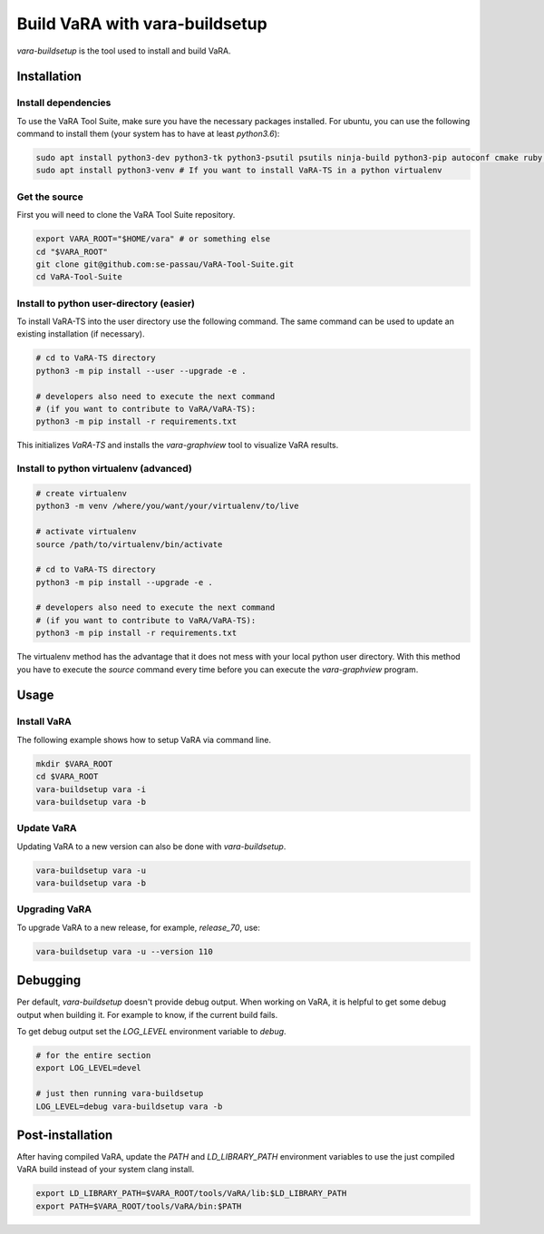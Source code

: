 Build VaRA with vara-buildsetup
===============================

`vara-buildsetup` is the tool used to install and build VaRA.


Installation
------------

Install dependencies
********************

To use the VaRA Tool Suite, make sure you have the necessary packages installed.
For ubuntu, you can use the following command to install them (your system has to
have at least `python3.6`):

.. code-block:: console

    sudo apt install python3-dev python3-tk python3-psutil psutils ninja-build python3-pip autoconf cmake ruby curl time libyaml-dev
    sudo apt install python3-venv # If you want to install VaRA-TS in a python virtualenv

Get the source
**************

First you will need to clone the VaRA Tool Suite repository.

.. code-block:: console

    export VARA_ROOT="$HOME/vara" # or something else
    cd "$VARA_ROOT"
    git clone git@github.com:se-passau/VaRA-Tool-Suite.git
    cd VaRA-Tool-Suite


Install to python user-directory (easier)
*****************************************

To install VaRA-TS into the user directory use the following command.
The same command can be used to update an existing installation (if necessary).

.. code-block:: console

    # cd to VaRA-TS directory
    python3 -m pip install --user --upgrade -e .

    # developers also need to execute the next command
    # (if you want to contribute to VaRA/VaRA-TS):
    python3 -m pip install -r requirements.txt

This initializes `VaRA-TS` and installs the `vara-graphview` tool to visualize VaRA results.

Install to python virtualenv (advanced)
***************************************

.. code-block:: console

    # create virtualenv
    python3 -m venv /where/you/want/your/virtualenv/to/live

    # activate virtualenv
    source /path/to/virtualenv/bin/activate

    # cd to VaRA-TS directory
    python3 -m pip install --upgrade -e .

    # developers also need to execute the next command
    # (if you want to contribute to VaRA/VaRA-TS):
    python3 -m pip install -r requirements.txt

The virtualenv method has the advantage that it does not mess with your local python user
directory. With this method you have to execute the `source` command every time before
you can execute the `vara-graphview` program.

Usage
-----

Install VaRA
************

The following example shows how to setup VaRA via command line.

.. code-block:: console

    mkdir $VARA_ROOT
    cd $VARA_ROOT
    vara-buildsetup vara -i
    vara-buildsetup vara -b

Update VaRA
***********

Updating VaRA to a new version can also be done with `vara-buildsetup`.

.. code-block:: console

    vara-buildsetup vara -u
    vara-buildsetup vara -b

Upgrading VaRA
**************

To upgrade VaRA to a new release, for example, `release_70`, use:

.. code-block:: console

    vara-buildsetup vara -u --version 110

Debugging
---------

Per default, `vara-buildsetup` doesn't provide debug output. When working on VaRA, it
is helpful to get some debug output when building it. For example to know, if the current
build fails.

To get debug output set the `LOG_LEVEL` environment variable to `debug`.

.. code-block:: console

    # for the entire section
    export LOG_LEVEL=devel

    # just then running vara-buildsetup
    LOG_LEVEL=debug vara-buildsetup vara -b

Post-installation
-----------------

After having compiled VaRA, update the `PATH` and `LD_LIBRARY_PATH` environment variables to
use the just compiled VaRA build instead of your system clang install.

.. code-block:: console

    export LD_LIBRARY_PATH=$VARA_ROOT/tools/VaRA/lib:$LD_LIBRARY_PATH
    export PATH=$VARA_ROOT/tools/VaRA/bin:$PATH

